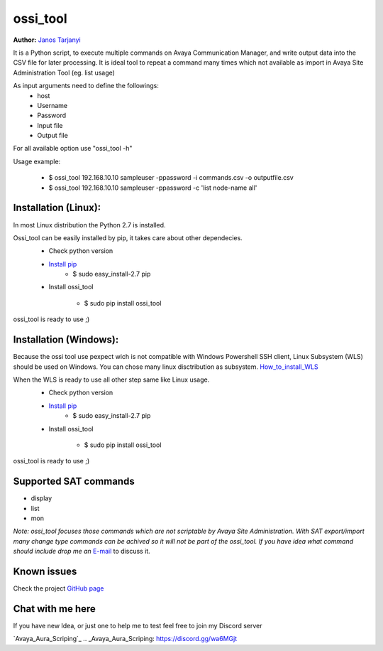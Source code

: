 ossi_tool
=========
**Author:** `Janos Tarjanyi`_

.. _Janos Tarjanyi: janos.tarjanyi@gmail.com




It is a Python script, to execute multiple commands on Avaya Communication Manager,
and write output data into the CSV file for later processing. It is ideal tool to
repeat a command many times which not available as import in Avaya Site Administration
Tool (eg. list usage)

As input arguments need to define the followings:
    - host
    - Username
    - Password
    - Input file
    - Output file

For all available option use "ossi_tool -h" 

Usage example:

    - $ ossi_tool 192.168.10.10 sampleuser -ppassword -i commands.csv -o outputfile.csv

    - $ ossi_tool 192.168.10.10 sampleuser -ppassword -c 'list node-name all'


Installation (Linux):
---------------------

In most Linux distribution the Python 2.7 is installed.

Ossi_tool can be easily installed by pip, it takes care about other dependecies.
    - Check python version
    - `Install pip`_
        - $ sudo easy_install-2.7 pip

    .. _Install pip: https://www.tecmint.com/install-pip-in-linux/           
    
    - Install ossi_tool

        - $ sudo pip install ossi_tool

ossi_tool is ready to use ;)


Installation (Windows):
------------------------

Because the ossi tool use pexpect wich is not compatible with Windows Powershell SSH client,
Linux Subsystem (WLS) should be used on Windows. You can chose many linux disctribution as
subsystem. `How_to_install_WLS`_ 

.. _How_to_install_WLS: https://docs.microsoft.com/en-us/windows/wsl/install-win10

When the WLS is ready to use all other step same like Linux usage.
    - Check python version
    - `Install pip`_
        - $ sudo easy_install-2.7 pip
        
    .. _Install pip: https://www.tecmint.com/install-pip-in-linux/           
    
    - Install ossi_tool

        - $ sudo pip install ossi_tool    

ossi_tool is ready to use ;)

Supported SAT commands
----------------------
- display
- list
- mon

*Note:
ossi_tool focuses those commands which are not scriptable by Avaya Site
Administration. With SAT export/import many change type commands can be achived
so it will not be part of the ossi_tool. If you have idea what command should include
drop me an* `E-mail`_ to discuss it.

.. _E-mail: janos.tarjanyi@gmail.com





Known issues
---------------------

Check the project `GitHub page`_

.. _GitHub page: https://github.com/deesnow/ossi_tool/issues


Chat with me here
---------------------

If you have new Idea, or just one to help me to test feel free to join my Discord server

`Avaya_Aura_Scriping`_
.. _Avaya_Aura_Scriping: https://discord.gg/wa6MGjt